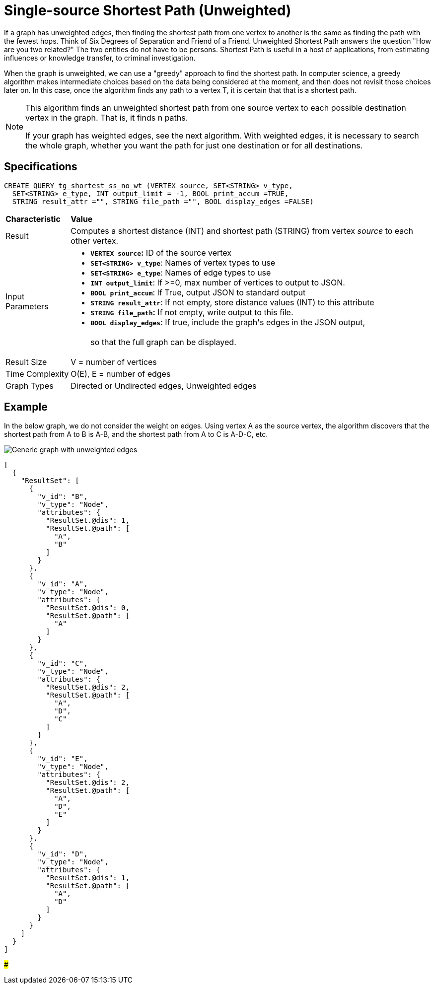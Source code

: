 = Single-source Shortest Path (Unweighted)

If a graph has unweighted edges, then finding the shortest path from one vertex to another is the same as finding the path with the fewest hops. Think of Six Degrees of Separation and Friend of a Friend. Unweighted Shortest Path answers the question "How are you two related?" The two entities do not have to be persons. Shortest Path is useful in a host of applications, from estimating influences or knowledge transfer, to criminal investigation.

When the graph is unweighted, we can use a "greedy" approach to find the shortest path. In computer science, a greedy algorithm makes intermediate choices based on the data being considered at the moment, and then does not revisit those choices later on. In this case, once the algorithm finds any path to a vertex T, it is certain that that is a shortest path.

[NOTE]
====
This algorithm finds an unweighted shortest path from one source vertex to each possible destination vertex in the graph. That is, it finds n paths.

If your graph has weighted edges, see the next algorithm. With weighted edges, it is necessary to search the whole graph, whether you want the path for just one destination or for all destinations.
====

== Specifications

[source,gsql]
----
CREATE QUERY tg_shortest_ss_no_wt (VERTEX source, SET<STRING> v_type,
  SET<STRING> e_type, INT output_limit = -1, BOOL print_accum =TRUE,
  STRING result_attr ="", STRING file_path ="", BOOL display_edges =FALSE)
----

+++<table>++++++<thead>++++++<tr>++++++<th style="text-align:left">++++++<b>+++Characteristic+++</b>++++++</th>+++
      +++<th style="text-align:left">+++Value+++</th>++++++</tr>++++++</thead>+++
  +++<tbody>++++++<tr>++++++<td style="text-align:left">+++Result+++</td>+++
      +++<td style="text-align:left">+++Computes a shortest distance (INT) and shortest path (STRING) from vertex +++<em>+++source+++</em>+++ to
        each other vertex.+++</td>++++++</tr>+++
    +++<tr>++++++<td style="text-align:left">+++Input Parameters+++</td>+++
      +++<td style="text-align:left">++++++<ul>++++++<li>++++++<b>++++++<code>+++VERTEX source+++</code>+++:+++</b>+++ ID of the source vertex+++</li>+++
          +++<li>++++++<b>++++++<code>+++SET<STRING> v_type+++</code>++++++</b>+++: Names of vertex types to
            use+++</li>+++
          +++<li>++++++<b>++++++<code>+++SET<STRING> e_type+++</code>++++++</b>+++: Names of edge types to use+++</li>+++
          +++<li>++++++<b>++++++<code>+++INT output_limit+++</code>++++++</b>+++: If >=0, max number of vertices
            to output to JSON.+++</li>+++
          +++<li>++++++<b>++++++<code>+++BOOL print_accum+++</code>++++++</b>+++: If True, output JSON to standard
            output+++</li>+++
          +++<li>++++++<b>++++++<code>+++STRING result_attr+++</code>++++++</b>+++: If not empty, store distance values
            (INT) to this attribute+++</li>+++
          +++<li>++++++<b>++++++<code>+++STRING file_path+++</code>+++:+++</b>+++ If not empty, write output to this
            file.+++</li>+++
          +++<li>++++++<b>++++++<code>+++BOOL display_edges+++</code>++++++</b>+++: If true, include the graph&apos;s
            edges in the JSON output,
            +++<br>++++++</br>+++so that the full graph can be displayed.+++</li>++++++</ul>++++++</td>++++++</tr>+++
    +++<tr>++++++<td style="text-align:left">+++Result Size+++</td>+++
      +++<td style="text-align:left">+++V = number of vertices+++</td>++++++</tr>+++
    +++<tr>++++++<td style="text-align:left">+++Time Complexity+++</td>+++
      +++<td style="text-align:left">+++O(E), E = number of edges+++</td>++++++</tr>+++
    +++<tr>++++++<td style="text-align:left">+++Graph Types+++</td>+++
      +++<td style="text-align:left">+++Directed or Undirected edges, Unweighted edges+++</td>++++++</tr>++++++</tbody>++++++</table>+++

== Example

In the below graph, we do not consider the weight on edges. Using vertex A as the source vertex, the algorithm discovers that the shortest path from A to B is A-B, and the shortest path from A to C is A-D-C, etc.

image::../../.gitbook/assets/screen-shot-2019-01-09-at-6.20.14-pm.png[Generic graph with unweighted edges]

[source,text]
----
[
  {
    "ResultSet": [
      {
        "v_id": "B",
        "v_type": "Node",
        "attributes": {
          "ResultSet.@dis": 1,
          "ResultSet.@path": [
            "A",
            "B"
          ]
        }
      },
      {
        "v_id": "A",
        "v_type": "Node",
        "attributes": {
          "ResultSet.@dis": 0,
          "ResultSet.@path": [
            "A"
          ]
        }
      },
      {
        "v_id": "C",
        "v_type": "Node",
        "attributes": {
          "ResultSet.@dis": 2,
          "ResultSet.@path": [
            "A",
            "D",
            "C"
          ]
        }
      },
      {
        "v_id": "E",
        "v_type": "Node",
        "attributes": {
          "ResultSet.@dis": 2,
          "ResultSet.@path": [
            "A",
            "D",
            "E"
          ]
        }
      },
      {
        "v_id": "D",
        "v_type": "Node",
        "attributes": {
          "ResultSet.@dis": 1,
          "ResultSet.@path": [
            "A",
            "D"
          ]
        }
      }
    ]
  }
]
----

###
